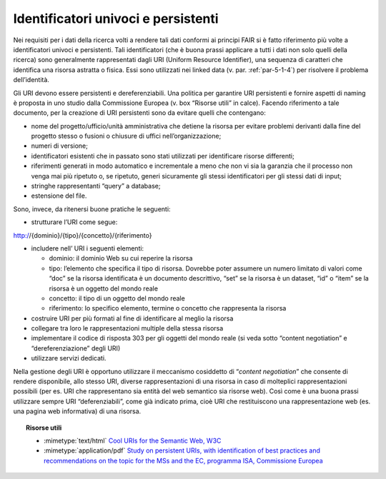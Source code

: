 .. _par-7-1-3:

Identificatori univoci e persistenti
^^^^^^^^^^^^^^^^^^^^^^^^^^^^^^^^^^^^

Nei requisiti per i dati della ricerca volti a rendere tali dati
conformi ai principi FAIR si è fatto riferimento più volte a
identificatori univoci e persistenti. Tali identificatori (che è buona
prassi applicare a tutti i dati non solo quelli della ricerca) sono
generalmente rappresentati dagli URI (Uniform Resource Identifier), una
sequenza di caratteri che identifica una risorsa astratta o fisica. Essi
sono utilizzati nei linked data (v. par. :ref:`par-5-1-4`) per risolvere il
problema dell’identità.

Gli URI devono essere persistenti e dereferenziabili. Una politica per
garantire URI persistenti e fornire aspetti di naming è proposta in uno
studio dalla Commissione Europea (v. box “Risorse utili” in calce).
Facendo riferimento a tale documento, per la creazione di URI
persistenti sono da evitare quelli che contengano:

-  nome del progetto/ufficio/unità amministrativa che detiene la risorsa
   per evitare problemi derivanti dalla fine del progetto stesso o
   fusioni o chiusure di uffici nell’organizzazione;

-  numeri di versione;

-  identificatori esistenti che in passato sono stati utilizzati per
   identificare risorse differenti;

-  riferimenti generati in modo automatico e incrementale a meno che non
   vi sia la garanzia che il processo non venga mai più ripetuto o, se
   ripetuto, generi sicuramente gli stessi identificatori per gli stessi
   dati di input;

-  stringhe rappresentanti “query” a database;

-  estensione del file.

Sono, invece, da ritenersi buone pratiche le seguenti:

-  strutturare l’URI come segue:

http://{dominio}/{tipo}/{concetto}/{riferimento}

-  includere nell’ URI i seguenti elementi:

   -  dominio: il dominio Web su cui reperire la risorsa

   -  tipo: l’elemento che specifica il tipo di risorsa. Dovrebbe poter
      assumere un numero limitato di valori come “doc” se la risorsa
      identificata è un documento descrittivo, “set” se la risorsa è un
      dataset, “id” o “item” se la risorsa è un oggetto del mondo reale

   -  concetto: il tipo di un oggetto del mondo reale

   -  riferimento: lo specifico elemento, termine o concetto che
      rappresenta la risorsa

-  costruire URI per più formati al fine di identificare al meglio la
   risorsa

-  collegare tra loro le rappresentazioni multiple della stessa risorsa

-  implementare il codice di risposta 303 per gli oggetti del mondo
   reale (si veda sotto “content negotiation” e “dereferenziazione”
   degli URI)

-  utilizzare servizi dedicati.

Nella gestione degli URI è opportuno utilizzare il meccanismo
cosiddetto di “\ *content negotiation*\ ” che consente di rendere
disponibile, allo stesso URI, diverse rappresentazioni di una risorsa in
caso di molteplici rappresentazioni possibili (per es. URI che
rappresentano sia entità del web semantico sia risorse web). Così come è
una buona prassi utilizzare sempre URI “deferenziabili”, come già
indicato prima, cioè URI che restituiscono una rappresentazione web (es.
una pagina web informativa) di una risorsa.


.. topic:: Risorse utili
  :class: useful-docs

  - :mimetype:`text/html` `Cool URIs for the Semantic Web, W3C <https://www.w3.org/TR/cooluris/>`_

  - :mimetype:`application/pdf` `Study on persistent URIs, with identification of best practices and recommendations on the topic for the MSs and the EC, programma ISA, Commissione Europea <https://joinup.ec.europa.eu/sites/default/files/document/2013-02/D7.1.3 - Study on persistent URIs.pdf>`_
